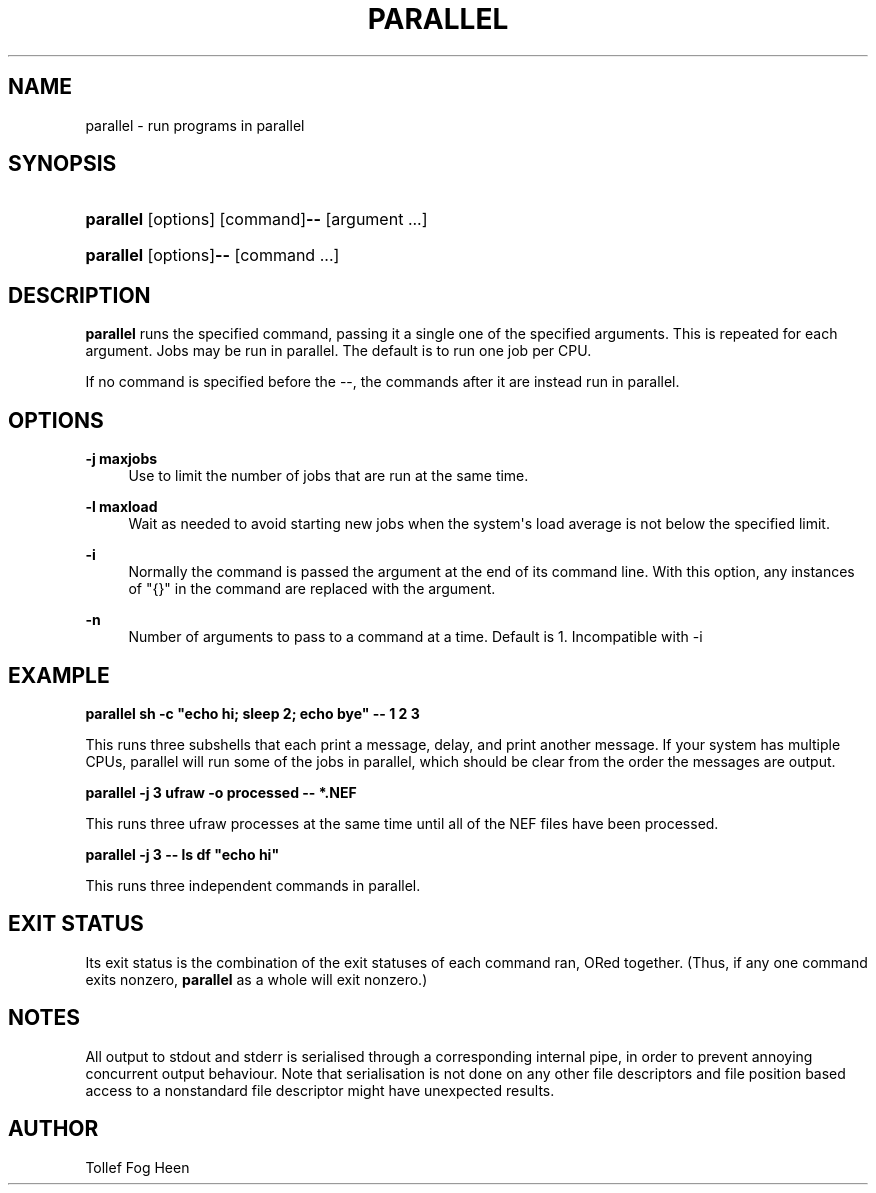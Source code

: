 '\" t
.\"     Title: parallel
.\"    Author: Joey Hess
.\" Generator: DocBook XSL Stylesheets v1.79.1 <http://docbook.sf.net/>
.\"      Date: 2009-07-02
.\"    Manual: moreutils
.\"    Source: moreutils
.\"  Language: English
.\"
.TH "PARALLEL" "1" "2009\-07\-02" "moreutils" "moreutils"
.\" -----------------------------------------------------------------
.\" * Define some portability stuff
.\" -----------------------------------------------------------------
.\" ~~~~~~~~~~~~~~~~~~~~~~~~~~~~~~~~~~~~~~~~~~~~~~~~~~~~~~~~~~~~~~~~~
.\" http://bugs.debian.org/507673
.\" http://lists.gnu.org/archive/html/groff/2009-02/msg00013.html
.\" ~~~~~~~~~~~~~~~~~~~~~~~~~~~~~~~~~~~~~~~~~~~~~~~~~~~~~~~~~~~~~~~~~
.ie \n(.g .ds Aq \(aq
.el       .ds Aq '
.\" -----------------------------------------------------------------
.\" * set default formatting
.\" -----------------------------------------------------------------
.\" disable hyphenation
.nh
.\" disable justification (adjust text to left margin only)
.ad l
.\" -----------------------------------------------------------------
.\" * MAIN CONTENT STARTS HERE *
.\" -----------------------------------------------------------------
.SH "NAME"
parallel \- run programs in parallel
.SH "SYNOPSIS"
.HP \w'\fBparallel\fR\fB\-\-\fR\ 'u
\fBparallel\fR [options] [command]\fB\-\-\fR [argument\ \&.\&.\&.]
.HP \w'\fBparallel\fR\fB\-\-\fR\ 'u
\fBparallel\fR [options]\fB\-\-\fR [command\ \&.\&.\&.]
.SH "DESCRIPTION"
.PP
\fBparallel\fR
runs the specified command, passing it a single one of the specified arguments\&. This is repeated for each argument\&. Jobs may be run in parallel\&. The default is to run one job per CPU\&.
.PP
If no command is specified before the \-\-, the commands after it are instead run in parallel\&.
.SH "OPTIONS"
.PP
\fB\-j maxjobs\fR
.RS 4
Use to limit the number of jobs that are run at the same time\&.
.RE
.PP
\fB\-l maxload\fR
.RS 4
Wait as needed to avoid starting new jobs when the system\*(Aqs load average is not below the specified limit\&.
.RE
.PP
\fB\-i\fR
.RS 4
Normally the command is passed the argument at the end of its command line\&. With this option, any instances of "{}" in the command are replaced with the argument\&.
.RE
.PP
\fB\-n\fR
.RS 4
Number of arguments to pass to a command at a time\&. Default is 1\&. Incompatible with \-i
.RE
.SH "EXAMPLE"
.PP
\fBparallel sh \-c "echo hi; sleep 2; echo bye" \-\- 1 2 3\fR
.PP
This runs three subshells that each print a message, delay, and print another message\&. If your system has multiple CPUs, parallel will run some of the jobs in parallel, which should be clear from the order the messages are output\&.
.PP
\fBparallel \-j 3 ufraw \-o processed \-\- *\&.NEF\fR
.PP
This runs three ufraw processes at the same time until all of the NEF files have been processed\&.
.PP
\fBparallel \-j 3 \-\- ls df "echo hi"\fR
.PP
This runs three independent commands in parallel\&.
.SH "EXIT STATUS"
.PP
Its exit status is the combination of the exit statuses of each command ran, ORed together\&. (Thus, if any one command exits nonzero,
\fBparallel\fR
as a whole will exit nonzero\&.)
.SH "NOTES"
.PP
All output to stdout and stderr is serialised through a corresponding internal pipe, in order to prevent annoying concurrent output behaviour\&. Note that serialisation is not done on any other file descriptors and file position based access to a nonstandard file descriptor might have unexpected results\&.
.SH "AUTHOR"
.PP
Tollef Fog Heen
